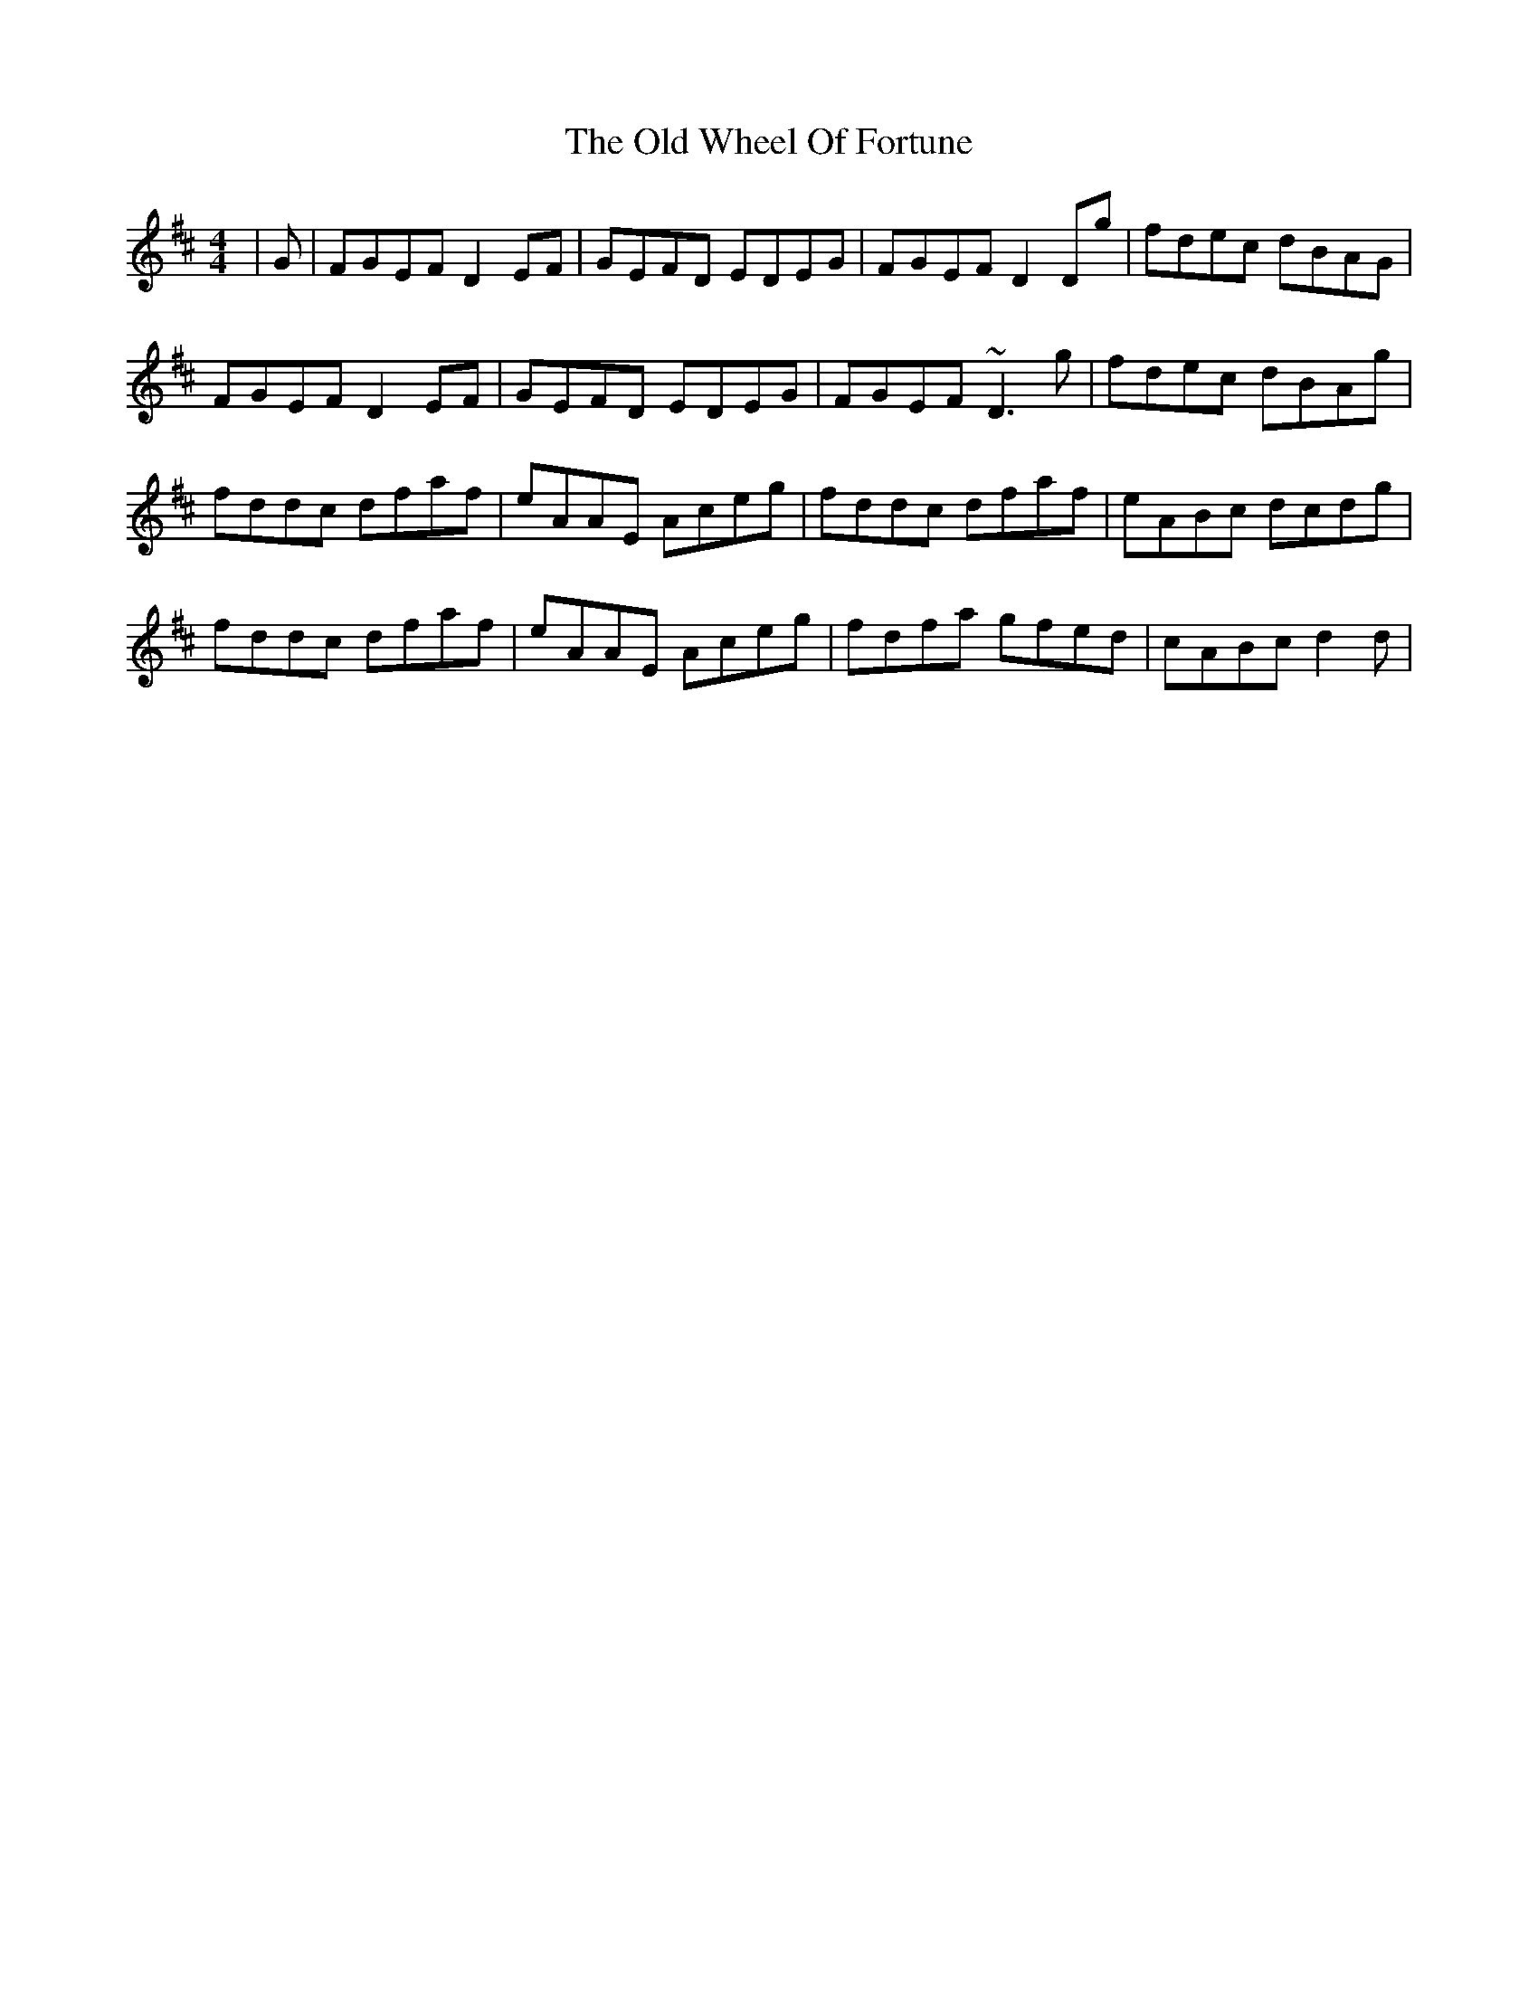 X: 30454
T: Old Wheel Of Fortune, The
R: reel
M: 4/4
K: Dmajor
|G|FGEF D2EF|GEFD EDEG|FGEF D2Dg|fdec dBAG|
FGEF D2EF|GEFD EDEG|FGEF ~D3g|fdec dBAg|
fddc dfaf|eAAE Aceg|fddc dfaf|eABc dcdg|
fddc dfaf|eAAE Aceg|fdfa gfed|cABc d2d|

